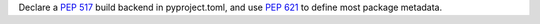 Declare a :pep:`517` build backend in pyproject.toml, and use :pep:`621` to define most package metadata.
